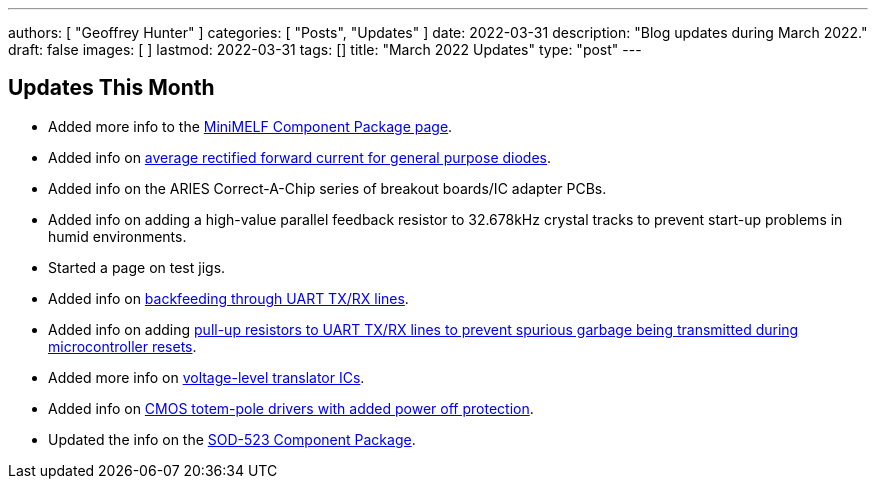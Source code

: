 ---
authors: [ "Geoffrey Hunter" ]
categories: [ "Posts", "Updates" ]
date: 2022-03-31
description: "Blog updates during March 2022."
draft: false
images: [ ]
lastmod: 2022-03-31
tags: []
title: "March 2022 Updates"
type: "post"
---

:imagesdir: {{< permalink >}}

== Updates This Month

* Added more info to the link:/pcb-design/component-packages/mini-melf-sod-80-do-213aa-component-package/[MiniMELF Component Package page].

* Added info on link:/electronics/components/diodes/general-purpose-diodes/#_average_rectified_forward_current[average rectified forward current for general purpose diodes].

* Added info on the ARIES Correct-A-Chip series of breakout boards/IC adapter PCBs.

* Added info on adding a high-value parallel feedback resistor to 32.678kHz crystal tracks to prevent start-up problems in humid environments.

* Started a page on test jigs.

* Added info on link:/electronics/communication-protocols/uart-communication-protocol/#_backfeeding_through_uart[backfeeding through UART TX/RX lines].

* Added info on adding link:/electronics/communication-protocols/uart-communication-protocol/#_pull_up_resistors_on_tx_lines[pull-up resistors to UART TX/RX lines to prevent spurious garbage being transmitted during microcontroller resets].

* Added more info on link:/electronics/components/voltage-level-translation/[voltage-level translator ICs].

* Added info on link:/electronics/circuit-design/logic-families/#_powered_off_protection[CMOS totem-pole drivers with added power off protection].

* Updated the info on the link:/pcb-design/component-packages/sod-523-component-package/[SOD-523 Component Package].